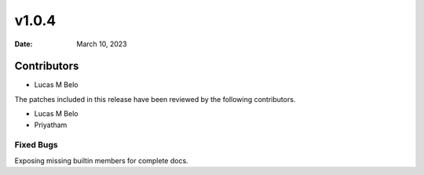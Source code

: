 *******
v1.0.4
*******

:Date: March 10, 2023

Contributors
============


* Lucas M Belo


The patches included in this release have been reviewed by
the following contributors.

* Lucas M Belo
* Priyatham

Fixed Bugs
------------

Exposing missing builtin members for complete docs.

